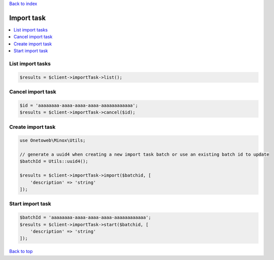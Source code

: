 .. _top:
.. title:: Import task

`Back to index <index.rst>`_

===========
Import task
===========

.. contents::
    :local:


List import tasks
`````````````````

.. code-block:: php
    
    $results = $client->importTask->list();


Cancel import task
``````````````````

.. code-block:: php
    
    $id = 'aaaaaaaa-aaaa-aaaa-aaaa-aaaaaaaaaaaa';
    $results = $client->importTask->cancel($id);


Create import task
``````````````````

.. code-block:: php
    
    use Onetoweb\Minox\Utils;
    
    // generate a uuid4 when creating a new import task batch or use an existing batch id to update
    $batchId = Utils::uuid4();
    
    $results = $client->importTask->import($batchid, [
        'description' => 'string'
    ]);


Start import task
`````````````````

.. code-block:: php
    
    $batchId = 'aaaaaaaa-aaaa-aaaa-aaaa-aaaaaaaaaaaa';
    $results = $client->importTask->start($batchid, [
        'description' => 'string'
    ]);

`Back to top <#top>`_
